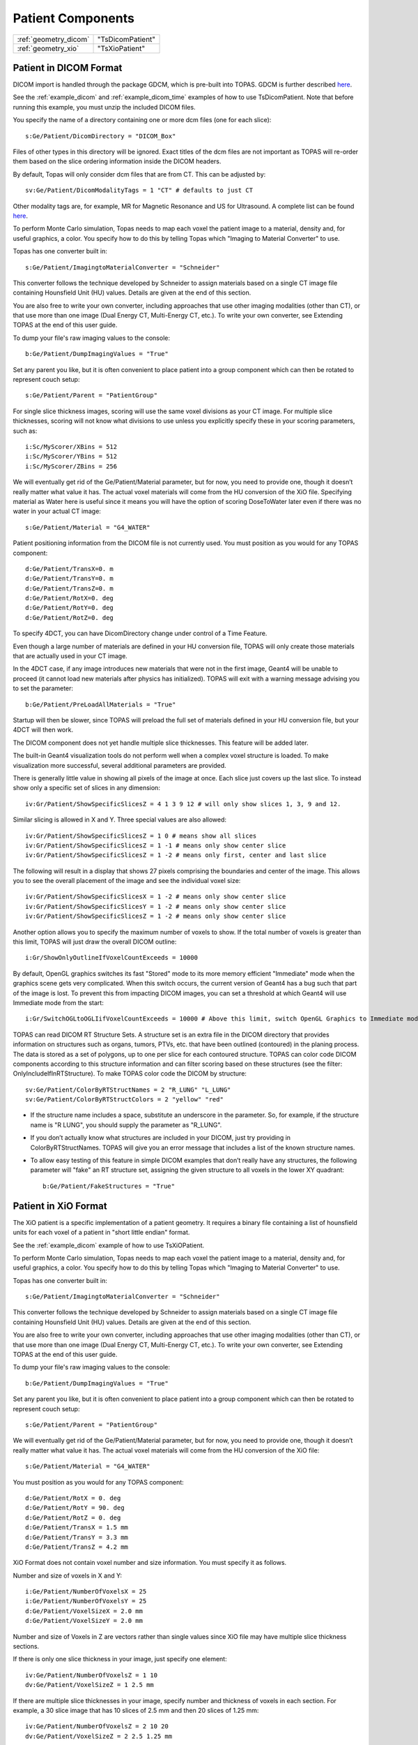 Patient Components
------------------

=========================== ========================
:ref:`geometry_dicom`       "TsDicomPatient"
:ref:`geometry_xio`         "TsXioPatient"
=========================== ========================


.. _geometry_dicom:

Patient in DICOM Format
~~~~~~~~~~~~~~~~~~~~~~~

DICOM import is handled through the package GDCM, which is pre-built into TOPAS. GDCM is further described `here <http://gdcm.sourceforge.net>`_.

See the :ref:`example_dicom` and :ref:`example_dicom_time` examples of how to use TsDicomPatient. Note that before running this example, you must unzip the included DICOM files.

You specify the name of a directory containing one or more dcm files (one for each slice)::

    s:Ge/Patient/DicomDirectory = "DICOM_Box"

Files of other types in this directory will be ignored.
Exact titles of the dcm files are not important as TOPAS will re-order them based on the slice ordering information inside the DICOM headers.

By default, Topas will only consider dcm files that are from CT. This can be adjusted by::

    sv:Ge/Patient/DicomModalityTags = 1 "CT" # defaults to just CT

Other modality tags are, for example, MR for Magnetic Resonance and US for Ultrasound. A complete list can be found `here <https://wiki.cancerimagingarchive.net/display/Public/DICOM+Modality+Abbreviations>`_.

To perform Monte Carlo simulation, Topas needs to map each voxel the patient image to a material, density and, for useful graphics, a color.
You specify how to do this by telling Topas which "Imaging to Material Converter" to use.

Topas has one converter built in::

    s:Ge/Patient/ImagingtoMaterialConverter = "Schneider"

This converter follows the technique developed by Schneider to assign materials based on a single CT image file containing Hounsfield Unit (HU) values. Details are given at the end of this section.

You are also free to write your own converter, including approaches that use other imaging modalities (other than CT), or that use more than one image (Dual Energy CT, Multi-Energy CT, etc.). To write your own converter, see Extending TOPAS at the end of this user guide.

To dump your file's raw imaging values to the console::

    b:Ge/Patient/DumpImagingValues = "True"

Set any parent you like, but it is often convenient to place patient into a group component which can then be rotated to represent couch setup::

    s:Ge/Patient/Parent = "PatientGroup"

For single slice thickness images, scoring will use the same voxel divisions as your CT image.
For multiple slice thicknesses, scoring will not know what divisions to use unless you explicitly specify these in your scoring parameters, such as::

    i:Sc/MyScorer/XBins = 512
    i:Sc/MyScorer/YBins = 512
    i:Sc/MyScorer/ZBins = 256

We will eventually get rid of the Ge/Patient/Material parameter, but for now, you need to provide one, though it doesn’t really matter what value it has. The actual voxel materials will come from the HU conversion of the XiO file.
Specifying material as Water here is useful since it means you will have the option of scoring DoseToWater later even if there was no water in your actual CT image::

    s:Ge/Patient/Material = "G4_WATER"

Patient positioning information from the DICOM file is not currently used. You must position as you would for any TOPAS component::

    d:Ge/Patient/TransX=0. m
    d:Ge/Patient/TransY=0. m
    d:Ge/Patient/TransZ=0. m
    d:Ge/Patient/RotX=0. deg
    d:Ge/Patient/RotY=0. deg
    d:Ge/Patient/RotZ=0. deg

To specify 4DCT, you can have DicomDirectory change under control of a Time Feature.

Even though a large number of materials are defined in your HU conversion file, TOPAS will only create those materials that are actually used in your CT image.

In the 4DCT case, if any image introduces new materials that were not in the first image, Geant4 will be unable to proceed (it cannot load new materials after physics has initialized). TOPAS will exit with a warning message advising you to set the parameter::

    b:Ge/Patient/PreLoadAllMaterials = "True"

Startup will then be slower, since TOPAS will preload the full set of materials defined in your HU conversion file, but your 4DCT will then work.

The DICOM component does not yet handle multiple slice thicknesses. This feature will be added later.

The built-in Geant4 visualization tools do not perform well when a complex voxel structure is loaded. To make visualization more successful, several additional parameters are provided.

There is generally little value in showing all pixels of the image at once. Each slice just covers up the last slice. To instead show only a specific set of slices in any dimension::

    iv:Gr/Patient/ShowSpecificSlicesZ = 4 1 3 9 12 # will only show slices 1, 3, 9 and 12.

Similar slicing is allowed in X and Y.
Three special values are also allowed::

    iv:Gr/Patient/ShowSpecificSlicesZ = 1 0 # means show all slices
    iv:Gr/Patient/ShowSpecificSlicesZ = 1 -1 # means only show center slice
    iv:Gr/Patient/ShowSpecificSlicesZ = 1 -2 # means only first, center and last slice

The following will result in a display that shows 27 pixels comprising the boundaries and center of the image. This allows you to see the overall placement of the image and see the individual voxel size::

    iv:Gr/Patient/ShowSpecificSlicesX = 1 -2 # means only show center slice
    iv:Gr/Patient/ShowSpecificSlicesY = 1 -2 # means only show center slice
    iv:Gr/Patient/ShowSpecificSlicesZ = 1 -2 # means only show center slice


Another option allows you to specify the maximum number of voxels to show. If the total number of voxels is greater than this limit, TOPAS will just draw the overall DICOM outline::

    i:Gr/ShowOnlyOutlineIfVoxelCountExceeds = 10000

By default, OpenGL graphics switches its fast "Stored" mode to its more memory efficient "Immediate" mode when the graphics scene gets very complicated. When this switch occurs, the current version of Geant4 has a bug such that part of the image is lost. To prevent this from impacting DICOM images, you can set a threshold at which Geant4 will use Immediate mode from the start::

    i:Gr/SwitchOGLtoOGLIifVoxelCountExceeds = 10000 # Above this limit, switch OpenGL Graphics to Immediate mode

TOPAS can read DICOM RT Structure Sets.
A structure set is an extra file in the DICOM directory that provides information on structures such as organs, tumors, PTVs, etc. that have been outlined (contoured) in the planing process. The data is stored as a set of polygons, up to one per slice for each contoured structure. TOPAS can color code DICOM components according to this structure information and can filter scoring based on these structures (see the filter: OnlyIncludeIfInRTStructure).
To make TOPAS color code the DICOM by structure::

    sv:Ge/Patient/ColorByRTStructNames = 2 "R_LUNG" "L_LUNG"
    sv:Ge/Patient/ColorByRTStructColors = 2 "yellow" "red"

* If the structure name includes a space, substitute an underscore in the parameter. So, for example, if the structure name is "R LUNG", you should supply the parameter as "R_LUNG".
* If you don’t actually know what structures are included in your DICOM, just try providing in ColorByRTStructNames. TOPAS will give you an error message that includes a list of the known structure names.
* To allow easy testing of this feature in simple DICOM examples that don’t really have any structures, the following parameter will "fake" an RT structure set, assigning the given structure to all voxels in the lower XY quadrant::

    b:Ge/Patient/FakeStructures = "True"



.. _geometry_xio:

Patient in XiO Format
~~~~~~~~~~~~~~~~~~~~~

The XiO patient is a specific implementation of a patient geometry. It requires a binary file containing a list of hounsfield units for each voxel of a patient in "short little endian" format.

See the :ref:`example_dicom` example of how to use TsXiOPatient.

To perform Monte Carlo simulation, Topas needs to map each voxel the patient image to a material, density and, for useful graphics, a color.
You specify how to do this by telling Topas which "Imaging to Material Converter" to use.

Topas has one converter built in::

    s:Ge/Patient/ImagingtoMaterialConverter = "Schneider"

This converter follows the technique developed by Schneider to assign materials based on a single CT image file containing Hounsfield Unit (HU) values. Details are given at the end of this section.

You are also free to write your own converter, including approaches that use other imaging modalities (other than CT), or that use more than one image (Dual Energy CT, Multi-Energy CT, etc.). To write your own converter, see Extending TOPAS at the end of this user guide.

To dump your file's raw imaging values to the console::

    b:Ge/Patient/DumpImagingValues = "True"

Set any parent you like, but it is often convenient to place patient into a group component which can then be rotated to represent couch setup::

    s:Ge/Patient/Parent = "PatientGroup"

We will eventually get rid of the Ge/Patient/Material parameter, but for now, you need to provide one, though it doesn’t really matter what value it has. The actual voxel materials will come from the HU conversion of the XiO file::

    s:Ge/Patient/Material = "G4_WATER"

You must position as you would for any TOPAS component::

    d:Ge/Patient/RotX = 0. deg
    d:Ge/Patient/RotY = 90. deg
    d:Ge/Patient/RotZ = 0. deg
    d:Ge/Patient/TransX = 1.5 mm
    d:Ge/Patient/TransY = 3.3 mm
    d:Ge/Patient/TransZ = 4.2 mm

XiO Format does not contain voxel number and size information. You must specify it as follows.

Number and size of voxels in X and Y::

    i:Ge/Patient/NumberOfVoxelsX = 25
    i:Ge/Patient/NumberOfVoxelsY = 25
    d:Ge/Patient/VoxelSizeX = 2.0 mm
    d:Ge/Patient/VoxelSizeY = 2.0 mm

Number and size of Voxels in Z are vectors rather than single values since XiO file may have multiple slice thickness sections.

If there is only one slice thickness in your image, just specify one element::

    iv:Ge/Patient/NumberOfVoxelsZ = 1 10
    dv:Ge/Patient/VoxelSizeZ = 1 2.5 mm

If there are multiple slice thicknesses in your image, specify number and thickness of voxels in each section. For example, a 30 slice image that has 10 slices of 2.5 mm and then 20 slices of 1.25 mm::

    iv:Ge/Patient/NumberOfVoxelsZ = 2 10 20
    dv:Ge/Patient/VoxelSizeZ = 2 2.5 1.25 mm

For single slice thickness images, scoring will use the same voxel divisions as your CT image.
For multiple slice thicknesses, scoring will not know what divisions to use unless you explicitly specify these in your scoring parameters, such as::

    i:Sc/MyScorer/XBins = 512
    i:Sc/MyScorer/YBins = 512
    i:Sc/MyScorer/ZBins = 256

Specify file directory and file name::

    s:Ge/Patient/InputDirectory = "./"
    s:Ge/Patient/InputFile = "ctvolume.dat" # match exact case

To specify 4DCT, you can have InputDirectory or InputFile change under control of a Time Feature.

Even though a large number of materials are defined in your HU conversion file, TOPAS will only create those materials that are actually used in your CT image.

In the 4DCT case, if any image introduces new materials that were not in the first image, Geant4 will be unable to proceed (it cannot load new materials after physics has initialized). TOPAS will exit with a warning message advising you to set the parameter::

    b:Ge/Patient/PreLoadAllMaterials = "True"

Startup will then be slower, since TOPAS will preload the full set of materials defined in your HU conversion file, but your 4DCT will then work.

The built-in Geant4 visualization tools do not perform well when a complex voxel structure is loaded. To make visualization more successful, several additional parameters are provided.

There is generally little value in showing all pixels of the image at once. Each slice just covers up the last slice. To instead show only a specific set of slices in any dimension::

    iv:Gr/Patient/ShowSpecificSlicesZ = 4 1 3 9 12 # will only show slices 1, 3, 9 and 12.

Similar slicing is allowed in X and Y.
Three special values are also allowed::

    iv:Gr/Patient/ShowSpecificSlicesZ = 1 0 # means show all slices
    iv:Gr/Patient/ShowSpecificSlicesZ = 1 -1 # means only show center slice
    iv:Gr/Patient/ShowSpecificSlicesZ = 1 -2 # means only first, center and last slice

The following will result in a display that shows 27 pixels comprising the boundaries and center of the image. This allows you to see the overall placement of the image and see the individual voxel size::

    iv:Gr/Patient/ShowSpecificSlicesX = 1 -2 # means only show center slice
    iv:Gr/Patient/ShowSpecificSlicesY = 1 -2 # means only show center slice
    iv:Gr/Patient/ShowSpecificSlicesZ = 1 -2 # means only show center slice

Another option allows you to specify the maximum number of voxels to show. If the total number of voxels is greater than this limit, TOPAS will just draw the overall DICOM outline::

    i:Gr/ShowOnlyOutlineIfVoxelCountExceeds = 10000

By default, OpenGL graphics switches its fast "Stored" mode to its more memory efficient "Immediate" mode when the graphics scene gets very complicated. When this switch occurs, the current version of Geant4 has a bug such that part of the image is lost. To prevent this from impacting DICOM images, you can set a threshold at which Geant4 will use Immediate mode from the start::

    i:Gr/SwitchOGLtoOGLIifVoxelCountExceeds = 10000 # Above this limit, switch OpenGL Graphics to Immediate mode



Hounsfield Conversion
~~~~~~~~~~~~~~~~~~~~~

While you are free to write your own imaging to material converter (see Extending TOPAS at the end of this user guide), Topas provides a built-in converter that follows the most common method used in proton therapy, described in the 2000 Schneider paper:

* `Correlation between CT numbers and tissue parameters needed for Monte Carlo simulations of clinical dose distributions <http://dx.doi.org/10.1088/0031-9155/45/2/314>`_

The Schneider technique expects a CT image file containing Hounsfield Unit (HU) values. To use this converter, set the parameter::

    s:Ge/Patient/ImagingtoMaterialConverter = "Schneider"

The HU conversion parameters are typically stored in a separate parameter file::

    includeFile = HUtoMaterialSchneider.txt

An example of such a HU conversion parameter file is examples/DICOM/HUtoMaterialSchneider.txt.

The first set of parameters in the HU file are used to calculate density::

    dv:Ge/Patient/DensityCorrection = 3996 9.35212 5.55269 4.14652 ...1.06255 1.00275 g/cm3
    iv:Ge/Patient/SchneiderHounsfieldUnitSections = 8 -1000 -98 15 23 101 2001 2995 2996
    uv:Ge/Patient/SchneiderDensityOffset = 7 0.00121 1.018 1.03 1.003 1.017 2.201 4.54
    uv:Ge/Patient/SchneiderDensityFactor = 7 0.00103 0.00089 0.0 0.00117 0.00059 0.0005 0.0
    uv:Ge/Patient/SchneiderDensityFactorOffset = 7 1000. 0. 1000. 0. 0. -2000. 0.

DensityCorrection:

* One value for every possible HU value.
* Values start from i:Ge/Patient/MinHUValue which defaults to -1000

SchneiderHounsfieldUnitSections:

* Specifies how to break up the entire set of HU units into several density calculation sections. The HU conversion formula then uses different correction factors for each of these sections.
* The total range (last value minus first value) must equal the number of values in DensityCorrection.
* In the above example, the 8 values define 7 sections:

    * Section 1: -1000 to -99
    * Section 2: -98 to 14
    * ...
    * Section 7: 2995 to 2996

SchneiderDensityOffset, SchneiderDensityFactor and SchneiderDensityFactorOffset:

* Must have one value for each of the density calculation sections, so length must be one less than the length of SchneiderHounsfieldUnitSections

Thus, for any specific HU number, we can extract the appropriate:

* DensityCorrection
* SchneiderDensityOffset
* SchneiderDensityFactor
* SchneiderDensityFactorOffset

And use these in the Schneider formula:

* Density = ( Offset + ( Factor * ( FactorOffset + HU[-1000,2995] ) ) ) * DensityCorrection

The second set of parameters in the HU file are used to calculate material name and graphics color::

    iv:Ge/Patient/SchneiderHUToMaterialSections = 26 -1000 -950 -120 -83 ... 1500 2995 2996
    sv:Ge/Patient/SchneiderElements = 13 "Hydrogen" "Carbon" "Nitrogen" "Oxygen" ...
    uv:Ge/Patient/SchneiderMaterialsWeight1 = 13 0.0   0.0   0.755 0.232 ...
    uv:Ge/Patient/SchneiderMaterialsWeight2 = 13 0.103 0.105 0.031 0.749 ...
    ...
    iv:Gr/Color/PatientTissue1 = 3  63 63 63
    iv:Gr/Color/PatientTissue2 = 3 100  0  0
    ...

``iv:SchneiderHUToMaterialSections``

* Specifies how to break up the entire set of HU units into several material name assignment sections.
* The total range (last value minus first value) must equal the number of values in DensityCorrection.
* In the above example, the 26 values define 7 material name assignment sections:

    * Section 1: -1000 to -949
    * Section 2: -50 to -119
    * ...
    * Section 26: 2995 to 2996

``sv:SchneiderElements``

* Specifies all of the elements that will be used in the patient.
* All patient materials must be composed from combinations of this set of elements.

``uv:SchneiderMaterialsWeight1`` through ``SchneiderMaterialsWeight26``

* There should be one of these parameters for each of the material name assignment sections. The length of SchneiderMaterialsWeight must equal the length of SchneiderElements.
* Each value in SchneiderMaterialsWeight tells what proportion of the given element in SchneiderElements to use in this material.
* In our SchneiderMaterialsWeight2 example, the values: 0.103 0.105 0.031 0.749 mean:

    * 10.3 percent of the first element, Hydrogen
    * 10.5 percent of the second element, Carbon
    * 3.1 percent of the second element, Nitrogen
    * 74.9 percent of the second element, Oxygen

``dv:SchneiderMaterialMeanExcitationEnergy``

* You may optionally provide this parameter to override the default mean excitation energies of some or all of the materials.
* There should be one value for each material name assignment section.
* To use the default mean excitation energy for a particular material, enter that value as 0.
* For example, the following just overrides defaults for two out of 26 assignment sections::

    dv:Ge/Patient/SchneiderMaterialMeanExcitationEnergy = 26 88.8 0. 77.7. 0. 0. 0. 0. 0.
    0. 0. 0. 0. 0. 0. 0. 0. 0. 0. 0. 0. 0. 0. 0. 0. 0. 0. eV

``iv:Gr/Color/PatientTissue1``

* Specifies what colors should be assigned to each of the materials.
* There should be one of these parameters for each of the SchneiderHUToMaterialSections.
* The three values specify the Red, Green and Blue components of the color.

Putting it all together, we have now specified density, material name, color and, optionally, mean excitation energy, for each of the Hounsfield numbers in the patient.

You can review the materials definitions that TOPAS created based on your patient file and the HU conversion settings. The following parameter tells TOPAS to dump parameters to a file::

    Ts/DumpNonDefaultParameters = "True"

For each HU number that was used in the patient file, you will see a set of parameters starting with  Ma/PatientTissueFromHU- followed by an HU number.
For example, for HU number 295, you may see::

    Ma/PatientTissueFromHU-295/Component = 9 Hydrogen Carbon Nitrogen Oxygen Phosphorus Sulfur Chlorine Sodium Potassium
    Ma/PatientTissueFromHU-295/Fractions = 9 0.103 0.105 0.031 0.749 0.002 0.003 0.003 0.002 0.002
    Ma/PatientTissueFromHU-295/Density = 0.707487 g/cm3
    Ma/PatientTissueFromHU-295/DefaultColor = PatientTissue2

where you then follow the DefaultColor parameter named PatientTissue2 to see that  ``Gr/Color/PatientTissue2`` is ``3 100 0 0`` which means a mixture of 100 percent Red, 0 percent green, 0 percent blue.
